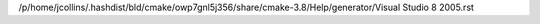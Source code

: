 /p/home/jcollins/.hashdist/bld/cmake/owp7gnl5j356/share/cmake-3.8/Help/generator/Visual Studio 8 2005.rst